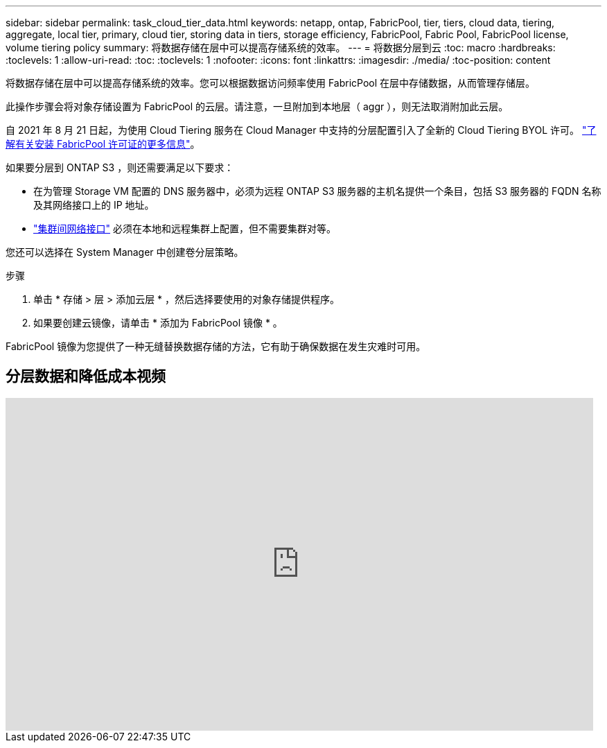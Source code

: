 ---
sidebar: sidebar 
permalink: task_cloud_tier_data.html 
keywords: netapp, ontap, FabricPool, tier, tiers, cloud data, tiering, aggregate, local tier, primary, cloud tier, storing data in tiers, storage efficiency, FabricPool, Fabric Pool, FabricPool license, volume tiering policy 
summary: 将数据存储在层中可以提高存储系统的效率。 
---
= 将数据分层到云
:toc: macro
:hardbreaks:
:toclevels: 1
:allow-uri-read: 
:toc: 
:toclevels: 1
:nofooter: 
:icons: font
:linkattrs: 
:imagesdir: ./media/
:toc-position: content


[role="lead"]
将数据存储在层中可以提高存储系统的效率。您可以根据数据访问频率使用 FabricPool 在层中存储数据，从而管理存储层。

此操作步骤会将对象存储设置为 FabricPool 的云层。请注意，一旦附加到本地层（ aggr ），则无法取消附加此云层。

自 2021 年 8 月 21 日起，为使用 Cloud Tiering 服务在 Cloud Manager 中支持的分层配置引入了全新的 Cloud Tiering BYOL 许可。 link:cloud-install-fabricpool-task.html["了解有关安装 FabricPool 许可证的更多信息"]。

如果要分层到 ONTAP S3 ，则还需要满足以下要求：

* 在为管理 Storage VM 配置的 DNS 服务器中，必须为远程 ONTAP S3 服务器的主机名提供一个条目，包括 S3 服务器的 FQDN 名称及其网络接口上的 IP 地址。
* link:task_dp_prepare_mirror.html["集群间网络接口"] 必须在本地和远程集群上配置，但不需要集群对等。


您还可以选择在 System Manager 中创建卷分层策略。

.步骤
. 单击 * 存储 > 层 > 添加云层 * ，然后选择要使用的对象存储提供程序。
. 如果要创建云镜像，请单击 * 添加为 FabricPool 镜像 * 。


FabricPool 镜像为您提供了一种无缝替换数据存储的方法，它有助于确保数据在发生灾难时可用。



== 分层数据和降低成本视频

video::92-cSP7M_5I[youtube, width=848,height=480]